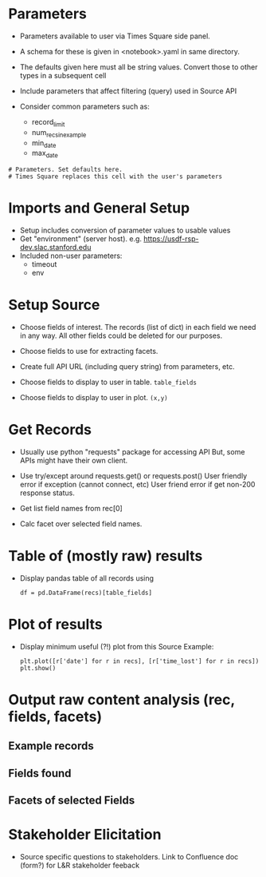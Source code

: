 # Scaffolding for Times Square notebooks (thread-1)
* Parameters
- Parameters available to user via Times Square side panel.

- A schema for these is given in <notebook>.yaml in same directory.

- The defaults given here must all be string values.  Convert those to
  other types in a subsequent cell

- Include parameters that affect filtering (query) used in Source API

- Consider common parameters such as:
  + record_limit
  + num_recs_in_example
  + min_date
  + max_date



: # Parameters. Set defaults here.
: # Times Square replaces this cell with the user's parameters


* Imports and General Setup
- Setup includes conversion of parameter values to usable values
- Get "environment" (server host). e.g. https://usdf-rsp-dev.slac.stanford.edu
- Included non-user parameters:
  + timeout
  + env

* Setup Source
- Choose fields of interest.  The records (list of dict) in each field
  we need in any way. All other fields could be deleted for our
  purposes.

- Choose fields to use for extracting facets.

- Create full API URL (including query string) from parameters, etc.

- Choose fields to display to user in table. ~table_fields~
- Choose fields to display to user in plot. ~(x,y)~

* Get Records
- Usually use python "requests" package for accessing API
  But, some APIs might have their own client.

- Use try/except around requests.get() or requests.post()
  User friendly error if exception (cannot connect, etc)
  User friend error if get non-200 response status.

- Get list field names from rec[0]

- Calc facet over selected field names.

* Table of (mostly raw) results
- Display pandas table of all records using
  : df = pd.DataFrame(recs)[table_fields]

* Plot of results
- Display minimum useful (?!) plot from this Source
  Example:
  : plt.plot([r['date'] for r in recs], [r['time_lost'] for r in recs])
  : plt.show()

* Output raw content analysis (rec, fields, facets)
** Example records
** Fields found
** Facets of selected Fields
* Stakeholder Elicitation
- Source specific questions to stakeholders.
  Link to Confluence doc (form?) for L&R stakeholder feeback

